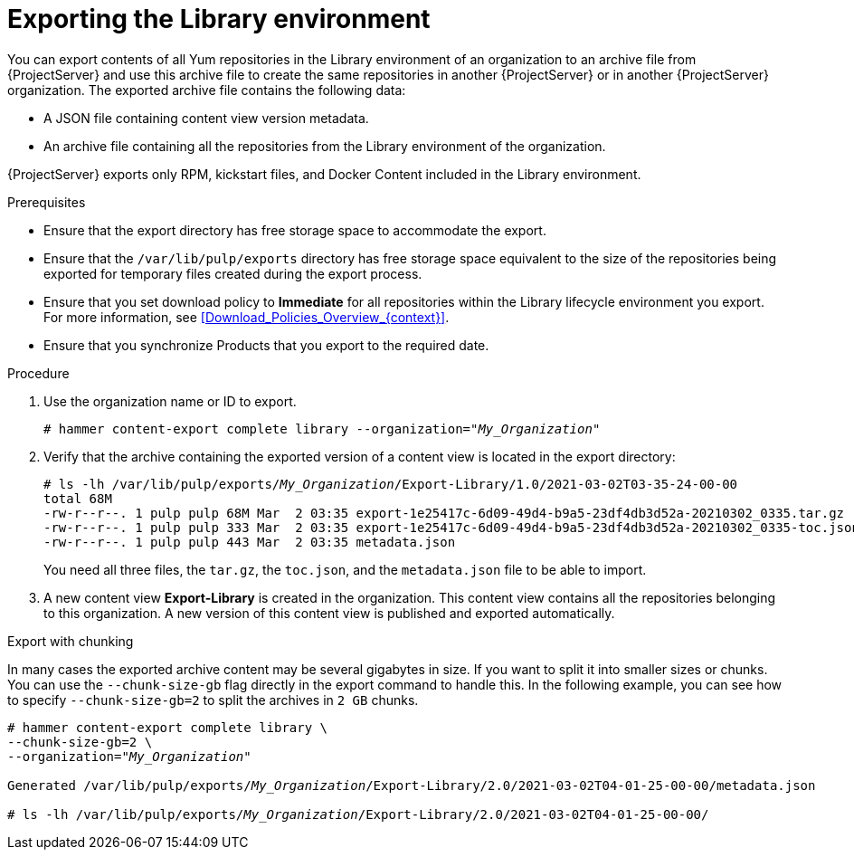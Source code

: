 [id="Exporting_the_Library_Environment_{context}"]
= Exporting the Library environment

You can export contents of all Yum repositories in the Library environment of an organization to an archive file from {ProjectServer} and use this archive file to create the same repositories in another {ProjectServer} or in another {ProjectServer} organization.
The exported archive file contains the following data:

* A JSON file containing content view version metadata.
* An archive file containing all the repositories from the Library environment of the organization.

{ProjectServer} exports only RPM, kickstart files, and Docker Content included in the Library environment.

.Prerequisites
* Ensure that the export directory has free storage space to accommodate the export.
* Ensure that the `/var/lib/pulp/exports` directory has free storage space equivalent to the size of the repositories being exported for temporary files created during the export process.
* Ensure that you set download policy to *Immediate* for all repositories within the Library lifecycle environment you export.
For more information, see xref:Download_Policies_Overview_{context}[].
* Ensure that you synchronize Products that you export to the required date.

.Procedure
. Use the organization name or ID to export.
+
[options="nowrap" subs="+quotes"]
----
# hammer content-export complete library --organization="_My_Organization_"
----
. Verify that the archive containing the exported version of a content view is located in the export directory:
+
[options="nowrap" subs="+quotes"]
----
# ls -lh /var/lib/pulp/exports/_My_Organization_/Export-Library/1.0/2021-03-02T03-35-24-00-00
total 68M
-rw-r--r--. 1 pulp pulp 68M Mar  2 03:35 export-1e25417c-6d09-49d4-b9a5-23df4db3d52a-20210302_0335.tar.gz
-rw-r--r--. 1 pulp pulp 333 Mar  2 03:35 export-1e25417c-6d09-49d4-b9a5-23df4db3d52a-20210302_0335-toc.json
-rw-r--r--. 1 pulp pulp 443 Mar  2 03:35 metadata.json
----
+
You need all three files, the `tar.gz`, the `toc.json`, and the `metadata.json` file to be able to import.
. A new content view **Export-Library** is created in the organization.
This content view contains all the repositories belonging to this organization.
A new version of this content view is published and exported automatically.

.Export with chunking

In many cases the exported archive content may be several gigabytes in size.
If you want to split it into smaller sizes or chunks.
You can use the `--chunk-size-gb` flag directly in the export command to handle this.
In the following example, you can see how to specify `--chunk-size-gb=2` to split the archives in `2 GB` chunks.

[options="nowrap" subs="+quotes"]
----
# hammer content-export complete library \
--chunk-size-gb=2 \
--organization="_My_Organization_"

Generated /var/lib/pulp/exports/_My_Organization_/Export-Library/2.0/2021-03-02T04-01-25-00-00/metadata.json

# ls -lh /var/lib/pulp/exports/_My_Organization_/Export-Library/2.0/2021-03-02T04-01-25-00-00/
----
